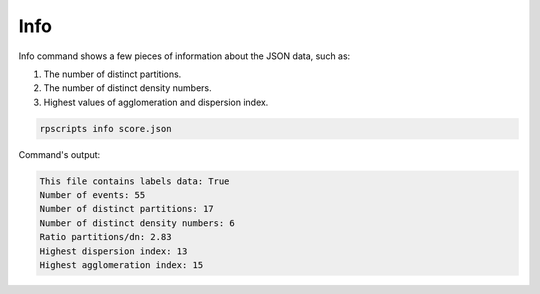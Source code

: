 Info
====

Info command shows a few pieces of information about the JSON data, such as:

1. The number of distinct partitions.
2. The number of distinct density numbers.
3. Highest values of agglomeration and dispersion index.

.. code-block:: console

    rpscripts info score.json

Command's output:

.. code-block:: console

    This file contains labels data: True
    Number of events: 55
    Number of distinct partitions: 17
    Number of distinct density numbers: 6
    Ratio partitions/dn: 2.83
    Highest dispersion index: 13
    Highest agglomeration index: 15